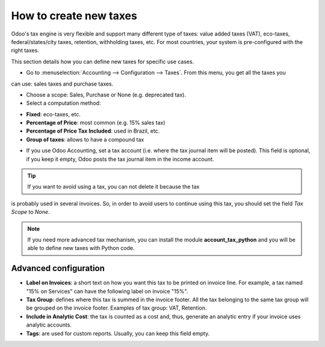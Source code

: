 ========================
How to create new taxes
========================

Odoo's tax engine is very flexible and support many different type of
taxes: value added taxes (VAT), eco-taxes, federal/states/city taxes, retention,
withholding taxes, etc. For most countries, your system is pre-configured with the right taxes.

This section details how you can define new taxes for specific use cases.

* Go to :menuselection:`Accounting --> Configuration --> Taxes`. From this menu, you get all the taxes you
can use: sales taxes and purchase taxes.

.. image:: media/create01.png
   :align: center

* Choose a scope: Sales, Purchase or None (e.g. deprecated tax).
* Select a computation method:

- **Fixed**: eco-taxes, etc.

- **Percentage of Price**: most common (e.g. 15% sales tax)

- **Percentage of Price Tax Included**: used in Brazil, etc.

- **Group of taxes**: allows to have a compound tax

.. image:: media/create02.png
   :align: center


* If you use Odoo Accounting, set a tax account (i.e. where the tax journal item will be
  posted). This field is optional, if you keep it empty, Odoo posts
  the tax journal item in the income account.

.. tip:: If you want to avoid using a tax, you can not delete it because the tax
is probably used in several invoices. So, in order to avoid users to
continue using this tax, you should set the field *Tax Scope* to *None*.

.. note:: If you need more advanced tax mechanism, you can install the
  module **account_tax_python** and you will be able to define new taxes
  with Python code.

Advanced configuration
======================

* **Label on Invoices**: a short text on how you want this tax to be
  printed on invoice line. For example, a tax named "15% on
  Services" can have the following label on invoice "15%".

* **Tax Group**: defines where this tax is summed in the invoice footer.
  All the tax belonging to the same tax group will be grouped on
  the invoice footer. Examples of tax group: VAT, Retention.

* **Include in Analytic Cost**: the tax is counted as a cost and, thus,
  generate an analytic entry if your invoice uses analytic
  accounts.

* **Tags**: are used for custom reports. Usually, you can keep this field
  empty.


.. seealso::

  * :doc:`application`
  * :doc:`tax_included`
